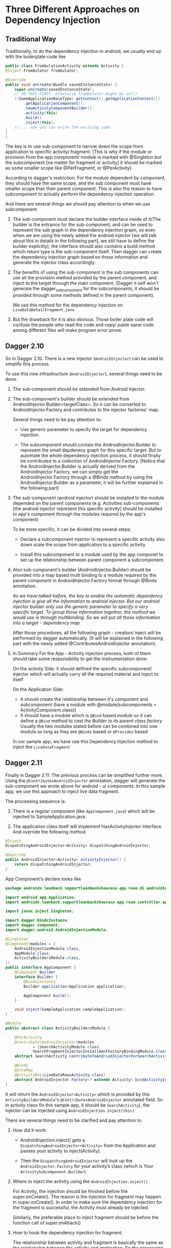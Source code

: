 * Three Different Approaches on Dependency Injection



** Traditional Way
   Traditionally, to do the dependency injection in android, we usually end up with the boilerplate code like
   #+BEGIN_SRC java
    public class FrombulationActivity extends Activity {
    @Inject Frombulator frombulator;

    @Override
    public void onCreate(Bundle savedInstanceState) {
        super.onCreate(savedInstanceState);
        // DO THIS FIRST. Otherwise frombulator might be null!
        ((SomeApplicationBaseType) getContext().getApplicationContext())
            .getApplicationComponent()
            .newActivityComponentBuilder()
            .activity(this)
            .build()
            .inject(this);
        // ... now you can write the exciting code
    }
    }

   #+END_SRC

   The key is to use sub-component to narrow down the scope from application to specific activity/ fragment. (This is why if the module or provision from the app component/ module is marked with @Singleton but the subcomponent [no matter for fragment or activity] it should be marked as some smaller scope like @PerFragment, or @PerActivity).


   According to dagger's restriction. For the module dependent by component, they should have the same scope, and the sub component must have smaller scope than their parent component. This is also the reason to have subcomponent to actually perform the dependency injection operation.


   And there are several things we should pay attention to when we use subcomponent


   1. The sub-component must declare the builder interface inside of it(The builder is the entrance for the sub-component, and can be used to represent the sub graph in the dependency injection graph, so even when we are using the newly added the android injector [we will talk about this in details in the following part], we still have to define the builder explicitly), the interface should also contains a build method which return type is the sub-component itself. Then dagger can create the dependency injection graph based on those information and generate the injector class accordingly.

   2. The benefits of using the sub-component is the sub components can use all the provision method provided by the parent component, and inject to the target through the main component. (Dagger it self won't generate the dagger_subcomponent for the subcomponents, it should be provided through some methods defined in the parent component).

      We use this method for the dependency injection on ~LiveDataDetailFragment.java~

   3. But the drawback for it is also obvious. Those boiler plate code will confuse the people who read the code and copy/ paste same code among different files will make program error prone.


** Dagger 2.10

   So in Dagger 2.10. There is a new injector (~AndroidInjector~) can be used to simplify this process.

   To use this new infrastructure (~AndroidInjector~), several things need to be done.

   1. The sub-component should be extended from Android Injector.

   2. The sub-component's builder should be extended from AndroidInjector.Builder<targetClass>. So it can be converted to AndroidInjector.Factory and contributes to the injector factories' map.

      Several things need to be pay attention to:

      - Use generic parameter to specify the target for dependency injection.

      - The subcomponent should contain the AndroidInjector.Builder to represent the small depdenecy graph for this specific target. But to automate the whole dependency injection process, it should finally be contributed to a collection of AndroidInjector.Factory. [Notice that the AndroidInjector.Builder is actually derived from the AndroidInjector.Factory, we can simply get the AndroidInjector.Factory through a @Binds method by using the AndroidInjector.Builder as a parameter, it will be further explained in the following part]

   3. The sub-component (android injector) should be installed to the module depended on the parent components (e.g. Activities sub-components [the android injector represent this specific activity] should be installed to app's component through the modules required by the app's component)

      To be more specific, it can be divided into several steps:

      - Declare a subcomponent injector to represent a specific activity also down scale the scope from application to a specific activity.

      - Install this subcomponent to a module used by the app componet to set up the relationship between parent component a subcomponent.

   4. Also sub-component's builder (AndroidInjector.Builder) should be provided into a map based multi binding to a module required by the parent component in AndroidInjector.Factory format through @Binds annotation.

      /As we have talked before, the key to enable the automatic dependency injection is give all the information to android injector. But our android injector builder only use the generic parameter to specify a very specific target. To group those information together, the method we would use is through multibinding. So we will put all those information into a target - dependency map/

      After those procedures, all the following graph - creation/ inject will be performed by dagger automatically. (It will be explained in the following part with the newly added @ContributesAndroidInjector annotation).

   5. In Summary
      For the App - Activity injection process, both of them should take some responsibility to get the instrumentation done.

      On the activity Side: it should defined the specific subcomponent/ injector which will actually carry all the required material and inject to itself

      On the Application Side:
      - It should create the relationship between it's component and subcomponent (have a module with @module(subcomponents = ActivityComponent.class))
      - It should have a module which is =@Bind=  based module so it can define a =@Bind= method to /cast the Builder to its parent class factory/
        Usually the two modules stated before can be combined into one module as long as they are =@Binds= based or =@Provides= based

      In our sample app, we have use this Dependency Injection method to inject the =LiveDataFragment=


** Dagger 2.11

   Finally in Dagger 2.11. The previous process can be simplified further more. Using the =@ContributesAndroidInjector= annotation, dagger will generate the sub-component we wrote above for android - ui components. In this sample app, we use this approach to inject live data fragment.


   The processing sequence is:

   1. There is a regular component (like =AppComponent.java=) which will be injected to SampleApplication.java.

   2. The application class itself will implement HasActivityInjector interface. And override the following method

   #+BEGIN_SRC java
    @Inject
    DispatchingAndroidInjector<Activity> dispatchingAndroidInjector;

    @Override
    public AndroidInjector<Activity> activityInjector() {
        return dispatchingAndroidInjector;
    }

   #+END_SRC
   App Component's declare looks like
   #+BEGIN_SRC java
package androidx.leanback.supportleanbackshowcase.app.room.di.androidinject;

import android.app.Application;
import androidx.leanback.supportleanbackshowcase.app.room.controller.app.SampleApplication;

import javax.inject.Singleton;

import dagger.BindsInstance;
import dagger.Component;
import dagger.android.AndroidInjectionModule;

@Singleton
@Component(modules = {
    AndroidInjectionModule.class,
    AppModule.class,
    ActivityBuildersModule.class,
})
public interface AppComponent {
    @Component.Builder
    interface Builder {
        @BindsInstance
        Builder application(Application application);

        AppComponent build();
    }

    void inject(SampleApplication sampleApplication);
}

@Module
public abstract class ActivityBuildersModule {

    @PerActivity
    @ContributesAndroidInjector(modules
            = {SearchActivityModule.class,
            SearchFragmentInjectorInstallmentFactoryBindingModule.class})
    abstract SearchActivity contributeToAndriodInjectorForSearchActivity();

    @Binds
    @IntoMap
    @ActivityKey(LiveDataRowsActivity.class)
    abstract AndroidInjector.Factory<? extends Activity> bindActivityInjectorFactory(LiveDataOverviewActivitySubcomponent.Builder builder);
}

   #+END_SRC

   It will return the =AndroidInjector<Activity>= which is provided by this =ActivityBuildersModule='s =@ContributesAndroidInjector= annotated field.
   So in activity class (In this sample app, it should be =SearchActivity=), the injector can be injected using =AndroidInjection.inject(this)=

   There are several things need to be clarified and pay attention to:

   1. How did it work:

      - AndroidInjection.inject() gets a =DispatchingAndroidInjector<Activity>= from the Application and passes your activity to inject(Activity).

      - Then the =DispatchingAndroidInjector= will look up the =AndroidInjector.Factory= for your activity’s class (which is Your =ActivitySubcomponent.Builder=).

   2. Where to inject the activity using the =AndroidInjection.inject()=

      For Activity, the injection should be finished before the super.onCreate(). The reason is the injection for fragment may happen in super.onCreate(). In order to make sure the dependency injection for the fragment is successful, the Activity must already be injected.

      Similarly, the preferable place to inject fragment should be before the function call of super.onAttach()

   3. How to hook the dependency injection for fragment.

      The relationship between activity and fragment is basically the same as the relationship between the activity and application. So the processing logic is:

      - Activity should implement the =HasFragmentInjector= and declare a field

      - Activity should implement the HasFragmentInjector and declare a field

      #+BEGIN_SRC java

        @Inject
        DispatchingAndroidInjector<Fragment> dispatchingAndroidInjector;

        // This injector should be returned by this overrided function

        @Override
        public AndroidInjector<Fragment> fragmentInjector() {
            return dispatchingAndroidInjector;
        }
      #+END_SRC

      - Declare a fragmetn builder module dependency. Inside of that module, use the similar annotation approach to achieve the two things simulatenously
        - The annotation is inside of that module, and the annotation is represented a subcomponent, so it will set up the relationship automatically

        - worked with Dispatch Android Injector, we don't have to declare that =@Binds= method explicitly
   4. More details

      To understand why the previous annotation can provide all the information we need, we can begin to think about without the help of annotation, what actually we need to get this automatic dependency injection done.

      - A module to install sub component

      - A module which can return the =AndroidInejctor.Factory= for fragment

      Then the generated code explained everything

      As we have said before, to get this dependency injection pipeline work, the application level/ activity level (similary activity level/ fragment level) all should make contribution on the dependency graph.

      Previously, take application - actiivty model as an example, the application actually have to provide two modules. The first one is to declare the relationship, the second one is to declare the @Binds method (=again usually they can be combined together=)

      Now, with the help of annotaion, the architecture is actually much clear now. Application still have to make some contribution, but it only have to provide a single builder module

      #+BEGIN_SRC  java
        @Module
        public abstract class ActivityBuildersModule {

            @PerActivity
            @ContributesAndroidInjector(modules
                    = {SearchActivityModule.class,
                    SearchFragmentInjectorInstallmentFactoryBindingModule.class})
            abstract SearchActivity contributeToAndriodInjectorForSearchActivity();
        }
        // SearchFragmentInjectorInstallmentFactoryBindingModule is essentially the fragmentBuilderModule.java

      #+END_SRC
      #+BEGIN_QUOTE
      PS:
      The search activity module is to use the property that when we inject this injector to the target, the target will be added to the dependency graph automatically, so we can use it directly to get =@BindInstance= effect, it loos like

      #+BEGIN_SRC java
        package androidx.leanback.supportleanbackshowcase.app.room.di.androidinject;


        import android.app.Activity;
        import androidx.leanback.app.SearchFragment;
        import androidx.leanback.supportleanbackshowcase.R;
        import androidx.leanback.supportleanbackshowcase.app.room.controller.search.SearchActivity;
        import androidx.leanback.supportleanbackshowcase.app.room.di.scope.PerActivity;
        import androidx.leanback.widget.SpeechRecognitionCallback;
        import dagger.Module;
        import dagger.Provides;

        @Module
        public class SearchActivityModule {

            // the SearchActivityComponent is extended from AndroidInjector, when it is injected to
            // SearchActivity, the activity will be added to the graph automatically without using
            // @BindInstance like what we have done in processing the traditional sub component
            @Provides
            @PerActivity
            Activity provideSearchActivityModule(SearchActivity searchActivity) {
                return searchActivity;
            }

        }

      #+END_SRC

      #+END_QUOTE

      *Then it will generate the subcomponent just inside the module (which is not a suggested way to write component, since the purpose of component is for re-using) and auto-generate the @Binds provision method.*

      The generated code looks like:

      #+BEGIN_SRC java
        package androidx.leanback.supportleanbackshowcase.app.room.di.androidinject;

        import android.app.Activity;
        import androidx.leanback.supportleanbackshowcase.app.room.controller.search.SearchActivity;
        import androidx.leanback.supportleanbackshowcase.app.room.di.scope.PerActivity;
        import dagger.Binds;
        import dagger.Module;
        import dagger.Subcomponent;
        import dagger.android.ActivityKey;
        import dagger.android.AndroidInjector;
        import dagger.multibindings.IntoMap;

        @Module(
        subcomponents =
            ActivityBuildersModule_ContributeToAndriodInjectorForSearchActivity.SearchActivitySubcomponent
                .class
        )
        public abstract class ActivityBuildersModule_ContributeToAndriodInjectorForSearchActivity {
        private ActivityBuildersModule_ContributeToAndriodInjectorForSearchActivity() {}
        
        // generate the binds method for us
        @Binds
        @IntoMap
        @ActivityKey(SearchActivity.class)
        abstract AndroidInjector.Factory<? extends Activity> bindAndroidInjectorFactory(
            SearchActivitySubcomponent.Builder builder); // factory is actually the father class of builder. We call the module as activity bulider module/ 
        // fragment builder module is because for subcomponent it can usually be represented using builder interface


        // generate the subcomponent for us
        @Subcomponent(
            modules = {
            SearchActivityModule.class,
            SearchFragmentInjectorInstallmentFactoryBindingModule.class
            }
        )
        @PerActivity
        public interface SearchActivitySubcomponent extends AndroidInjector<SearchActivity> {
            @Subcomponent.Builder
            abstract class Builder extends AndroidInjector.Builder<SearchActivity> {}
        }
        }


      #+END_SRC

   As we have stated before, in this sample application, we have demonstrate the usage of all these three approaches. Since there is no silver bullet (the newly added annotation cannot solve all the problems), sometime to work around the restriction we have to write the boiler plate.
